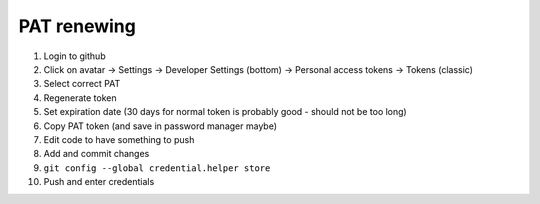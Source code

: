 PAT renewing
............

#. Login to github
#. Click on avatar -> Settings -> Developer Settings (bottom) -> Personal access tokens -> Tokens (classic)
#. Select correct PAT
#. Regenerate token
#. Set expiration date (30 days for normal token is probably good - should not be too long)
#. Copy PAT token (and save in password manager maybe)
#. Edit code to have something to push
#. Add and commit changes
#. ``git config --global credential.helper store``
#. Push and enter credentials
